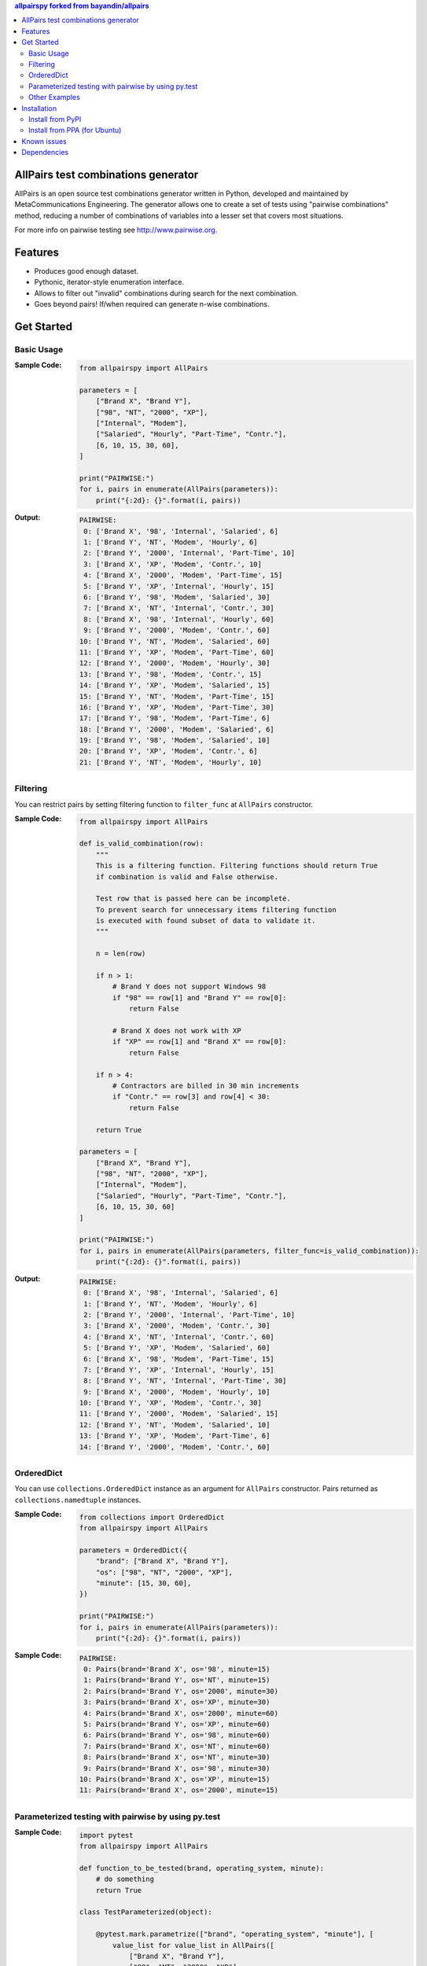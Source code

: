 .. contents:: **allpairspy** forked from `bayandin/allpairs <https://github.com/bayandin/allpairs>`__
   :backlinks: top
   :depth: 2

.. image:: https://badge.fury.io/py/allpairspy.svg
    :target: https://badge.fury.io/py/allpairspy
    :alt: PyPI package version

.. image:: https://img.shields.io/pypi/pyversions/allpairspy.svg
    :target: https://pypi.org/project/allpairspy
    :alt: Supported Python versions

.. image:: https://img.shields.io/travis/thombashi/allpairspy/master.svg?label=Linux/macOS%20CI
    :target: https://travis-ci.org/thombashi/allpairspy
    :alt: Linux/macOS CI status

.. image:: https://img.shields.io/appveyor/ci/thombashi/allpairspy/master.svg?label=Windows%20CI
    :target: https://ci.appveyor.com/project/thombashi/allpairspy
    :alt: Windows CI status

.. image:: https://coveralls.io/repos/github/thombashi/allpairspy/badge.svg?branch=master
    :target: https://coveralls.io/github/thombashi/allpairspy?branch=master
    :alt: Test coverage


AllPairs test combinations generator
------------------------------------------------
AllPairs is an open source test combinations generator written in
Python, developed and maintained by MetaCommunications Engineering.
The generator allows one to create a set of tests using "pairwise
combinations" method, reducing a number of combinations of variables
into a lesser set that covers most situations.

For more info on pairwise testing see http://www.pairwise.org.


Features
--------
* Produces good enough dataset.
* Pythonic, iterator-style enumeration interface.
* Allows to filter out "invalid" combinations during search for the next combination.
* Goes beyond pairs! If/when required can generate n-wise combinations.


Get Started
---------------

Basic Usage
==================
:Sample Code:
    .. code:: python

        from allpairspy import AllPairs

        parameters = [
            ["Brand X", "Brand Y"],
            ["98", "NT", "2000", "XP"],
            ["Internal", "Modem"],
            ["Salaried", "Hourly", "Part-Time", "Contr."],
            [6, 10, 15, 30, 60],
        ]

        print("PAIRWISE:")
        for i, pairs in enumerate(AllPairs(parameters)):
            print("{:2d}: {}".format(i, pairs))

:Output:
    .. code::

        PAIRWISE:
         0: ['Brand X', '98', 'Internal', 'Salaried', 6]
         1: ['Brand Y', 'NT', 'Modem', 'Hourly', 6]
         2: ['Brand Y', '2000', 'Internal', 'Part-Time', 10]
         3: ['Brand X', 'XP', 'Modem', 'Contr.', 10]
         4: ['Brand X', '2000', 'Modem', 'Part-Time', 15]
         5: ['Brand Y', 'XP', 'Internal', 'Hourly', 15]
         6: ['Brand Y', '98', 'Modem', 'Salaried', 30]
         7: ['Brand X', 'NT', 'Internal', 'Contr.', 30]
         8: ['Brand X', '98', 'Internal', 'Hourly', 60]
         9: ['Brand Y', '2000', 'Modem', 'Contr.', 60]
        10: ['Brand Y', 'NT', 'Modem', 'Salaried', 60]
        11: ['Brand Y', 'XP', 'Modem', 'Part-Time', 60]
        12: ['Brand Y', '2000', 'Modem', 'Hourly', 30]
        13: ['Brand Y', '98', 'Modem', 'Contr.', 15]
        14: ['Brand Y', 'XP', 'Modem', 'Salaried', 15]
        15: ['Brand Y', 'NT', 'Modem', 'Part-Time', 15]
        16: ['Brand Y', 'XP', 'Modem', 'Part-Time', 30]
        17: ['Brand Y', '98', 'Modem', 'Part-Time', 6]
        18: ['Brand Y', '2000', 'Modem', 'Salaried', 6]
        19: ['Brand Y', '98', 'Modem', 'Salaried', 10]
        20: ['Brand Y', 'XP', 'Modem', 'Contr.', 6]
        21: ['Brand Y', 'NT', 'Modem', 'Hourly', 10]


Filtering
==================
You can restrict pairs by setting filtering function to ``filter_func`` at
``AllPairs`` constructor.

:Sample Code:
    .. code:: python

        from allpairspy import AllPairs

        def is_valid_combination(row):
            """
            This is a filtering function. Filtering functions should return True
            if combination is valid and False otherwise.

            Test row that is passed here can be incomplete.
            To prevent search for unnecessary items filtering function
            is executed with found subset of data to validate it.
            """

            n = len(row)

            if n > 1:
                # Brand Y does not support Windows 98
                if "98" == row[1] and "Brand Y" == row[0]:
                    return False

                # Brand X does not work with XP
                if "XP" == row[1] and "Brand X" == row[0]:
                    return False

            if n > 4:
                # Contractors are billed in 30 min increments
                if "Contr." == row[3] and row[4] < 30:
                    return False

            return True

        parameters = [
            ["Brand X", "Brand Y"],
            ["98", "NT", "2000", "XP"],
            ["Internal", "Modem"],
            ["Salaried", "Hourly", "Part-Time", "Contr."],
            [6, 10, 15, 30, 60]
        ]

        print("PAIRWISE:")
        for i, pairs in enumerate(AllPairs(parameters, filter_func=is_valid_combination)):
            print("{:2d}: {}".format(i, pairs))

:Output:
    .. code::

        PAIRWISE:
         0: ['Brand X', '98', 'Internal', 'Salaried', 6]
         1: ['Brand Y', 'NT', 'Modem', 'Hourly', 6]
         2: ['Brand Y', '2000', 'Internal', 'Part-Time', 10]
         3: ['Brand X', '2000', 'Modem', 'Contr.', 30]
         4: ['Brand X', 'NT', 'Internal', 'Contr.', 60]
         5: ['Brand Y', 'XP', 'Modem', 'Salaried', 60]
         6: ['Brand X', '98', 'Modem', 'Part-Time', 15]
         7: ['Brand Y', 'XP', 'Internal', 'Hourly', 15]
         8: ['Brand Y', 'NT', 'Internal', 'Part-Time', 30]
         9: ['Brand X', '2000', 'Modem', 'Hourly', 10]
        10: ['Brand Y', 'XP', 'Modem', 'Contr.', 30]
        11: ['Brand Y', '2000', 'Modem', 'Salaried', 15]
        12: ['Brand Y', 'NT', 'Modem', 'Salaried', 10]
        13: ['Brand Y', 'XP', 'Modem', 'Part-Time', 6]
        14: ['Brand Y', '2000', 'Modem', 'Contr.', 60]


OrderedDict
==================
You can use ``collections.OrderedDict`` instance as an argument for ``AllPairs`` constructor.
Pairs returned as ``collections.namedtuple`` instances.

:Sample Code:
    .. code:: python

        from collections import OrderedDict
        from allpairspy import AllPairs

        parameters = OrderedDict({
            "brand": ["Brand X", "Brand Y"],
            "os": ["98", "NT", "2000", "XP"],
            "minute": [15, 30, 60],
        })

        print("PAIRWISE:")
        for i, pairs in enumerate(AllPairs(parameters)):
            print("{:2d}: {}".format(i, pairs))

:Sample Code:
    .. code::

        PAIRWISE:
         0: Pairs(brand='Brand X', os='98', minute=15)
         1: Pairs(brand='Brand Y', os='NT', minute=15)
         2: Pairs(brand='Brand Y', os='2000', minute=30)
         3: Pairs(brand='Brand X', os='XP', minute=30)
         4: Pairs(brand='Brand X', os='2000', minute=60)
         5: Pairs(brand='Brand Y', os='XP', minute=60)
         6: Pairs(brand='Brand Y', os='98', minute=60)
         7: Pairs(brand='Brand X', os='NT', minute=60)
         8: Pairs(brand='Brand X', os='NT', minute=30)
         9: Pairs(brand='Brand X', os='98', minute=30)
        10: Pairs(brand='Brand X', os='XP', minute=15)
        11: Pairs(brand='Brand X', os='2000', minute=15)


Parameterized testing with pairwise by using py.test
====================================================================
:Sample Code:
    .. code:: python

        import pytest
        from allpairspy import AllPairs

        def function_to_be_tested(brand, operating_system, minute):
            # do something
            return True

        class TestParameterized(object):

            @pytest.mark.parametrize(["brand", "operating_system", "minute"], [
                value_list for value_list in AllPairs([
                    ["Brand X", "Brand Y"],
                    ["98", "NT", "2000", "XP"],
                    [10, 15, 30, 60]
                ])
            ])
            def test(self, brand, operating_system, minute):
                assert function_to_be_tested(brand, operating_system, minute)

:Output:
    .. code::

        $ py.test test_parameterize.py -v
        ============================= test session starts ==============================
        ...
        collected 16 items

        test_parameterize.py::TestParameterized::test[Brand X-98-10] PASSED      [  6%]
        test_parameterize.py::TestParameterized::test[Brand Y-NT-10] PASSED      [ 12%]
        test_parameterize.py::TestParameterized::test[Brand Y-2000-15] PASSED    [ 18%]
        test_parameterize.py::TestParameterized::test[Brand X-XP-15] PASSED      [ 25%]
        test_parameterize.py::TestParameterized::test[Brand X-2000-30] PASSED    [ 31%]
        test_parameterize.py::TestParameterized::test[Brand Y-XP-30] PASSED      [ 37%]
        test_parameterize.py::TestParameterized::test[Brand Y-98-60] PASSED      [ 43%]
        test_parameterize.py::TestParameterized::test[Brand X-NT-60] PASSED      [ 50%]
        test_parameterize.py::TestParameterized::test[Brand X-NT-30] PASSED      [ 56%]
        test_parameterize.py::TestParameterized::test[Brand X-98-30] PASSED      [ 62%]
        test_parameterize.py::TestParameterized::test[Brand X-XP-60] PASSED      [ 68%]
        test_parameterize.py::TestParameterized::test[Brand X-2000-60] PASSED    [ 75%]
        test_parameterize.py::TestParameterized::test[Brand X-2000-10] PASSED    [ 81%]
        test_parameterize.py::TestParameterized::test[Brand X-XP-10] PASSED      [ 87%]
        test_parameterize.py::TestParameterized::test[Brand X-98-15] PASSED      [ 93%]
        test_parameterize.py::TestParameterized::test[Brand X-NT-15] PASSED      [100%]


Other Examples
=================
Other examples could be found in `examples <https://github.com/thombashi/allpairspy/tree/master/examples>`__ directory.


Installation
------------

Install from PyPI
==================================
::

    pip install allpairspy

Install from PPA (for Ubuntu)
==================================
::

    sudo add-apt-repository ppa:thombashi/ppa
    sudo apt update
    sudo apt install python3-allpairspy


Known issues
------------
* Not optimal - there are tools that can create smaller set covering
  all the pairs. However, they are missing some other important
  features and/or do not integrate well with Python.

* Lousy written filtering function may lead to full permutation of parameters.

* Version 2.0 has become slower (a side-effect of introducing ability to produce n-wise combinations).

Dependencies
------------
Python 2.7+ or 3.5+

- `six <https://pypi.org/project/six/>`__

